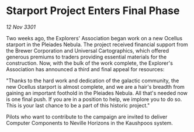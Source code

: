 * Starport Project Enters Final Phase

/12 Nov 3301/

Two weeks ago, the Explorers' Association began work on a new Ocellus starport in the Pleiades Nebula. The project received financial support from the Brewer Corporation and Universal Cartographics, which offered generous premiums to traders providing essential materials for the construction. Now, with the bulk of the work complete, the Explorer's Association has announced a third and final appeal for resources: 

"Thanks to the hard work and dedication of the galactic community, the new Ocellus starport is almost complete, and we are a hair's breadth from gaining an important foothold in the Pleiades Nebula. All that's needed now is one final push. If you are in a position to help, we implore you to do so. This is your last chance to be a part of this historic project." 

Pilots who want to contribute to the campaign are invited to deliver Computer Components to Neville Horizons in the Kaushpoos system.
